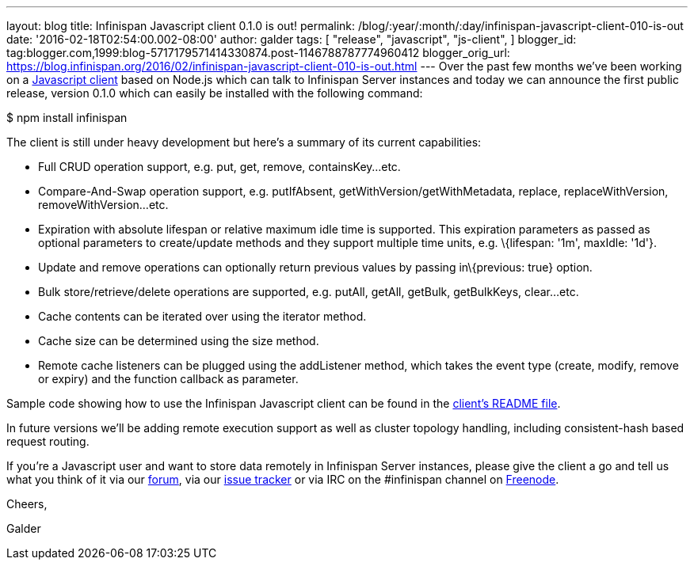 ---
layout: blog
title: Infinispan Javascript client 0.1.0 is out!
permalink: /blog/:year/:month/:day/infinispan-javascript-client-010-is-out
date: '2016-02-18T02:54:00.002-08:00'
author: galder
tags: [ "release",
"javascript",
"js-client",
]
blogger_id: tag:blogger.com,1999:blog-5717179571414330874.post-1146788787774960412
blogger_orig_url: https://blog.infinispan.org/2016/02/infinispan-javascript-client-010-is-out.html
---
Over the past few months we've been working on a
https://github.com/infinispan/js-client[Javascript client] based on
Node.js which can talk to Infinispan Server instances and today we can
announce the first public release, version 0.1.0 which can easily be
installed with the following command:



$ npm install infinispan



The client is still under heavy development but here's a summary of its
current capabilities:


* Full CRUD operation support, e.g. put, get, remove, containsKey...etc.
* Compare-And-Swap operation support, e.g. putIfAbsent,
getWithVersion/getWithMetadata, replace, replaceWithVersion,
removeWithVersion...etc.
* Expiration with absolute lifespan or relative maximum idle time is
supported. This expiration parameters as passed as optional parameters
to create/update methods and they support multiple time units, e.g.
\{lifespan: '1m', maxIdle: '1d'}.
* Update and remove operations can optionally return previous values by
passing in\{previous: true} option.
* Bulk store/retrieve/delete operations are supported, e.g. putAll,
getAll, getBulk, getBulkKeys, clear...etc.
* Cache contents can be iterated over using the iterator method.
* Cache size can be determined using the size method.
* Remote cache listeners can be plugged using the addListener method,
which takes the event type (create, modify, remove or expiry) and the
function callback as parameter.

Sample code showing how to use the Infinispan Javascript client can be
found in the
https://github.com/infinispan/js-client/blob/master/README.md[client's
README file].



In future versions we'll be adding remote execution support as well as
cluster topology handling, including consistent-hash based request
routing.



If you're a Javascript user and want to store data remotely in
Infinispan Server instances, please give the client a go and tell us
what you think of it via our
https://developer.jboss.org/en/infinispan/content[forum], via our
https://issues.jboss.org/projects/ISPN[issue tracker] or via IRC on the
#infinispan channel on https://issues.jboss.org/projects/ISPN[Freenode].



Cheers,

Galder

